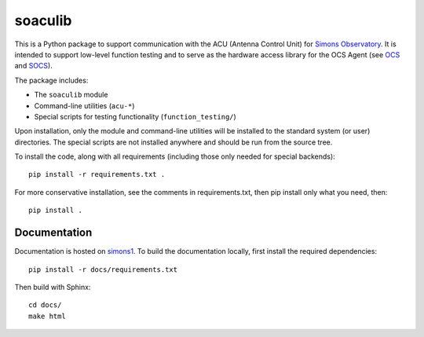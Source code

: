 ========
soaculib
========

This is a Python package to support communication with the ACU
(Antenna Control Unit) for `Simons Observatory`_.  It is intended to
support low-level function testing and to serve as the hardware access
library for the OCS Agent (see `OCS`_ and `SOCS`_).

The package includes:

- The ``soaculib`` module
- Command-line utilities (``acu-*``)
- Special scripts for testing functionality (``function_testing/``)

Upon installation, only the module and command-line utilities will be
installed to the standard system (or user) directories.  The special
scripts are not installed anywhere and should be run from the source
tree.

To install the code, along with all requirements (including those only
needed for special backends)::

  pip install -r requirements.txt .

For more conservative installation, see the comments in
requirements.txt, then pip install only what you need, then::

  pip install .

.. _`Simons Observatory`: https://simonsobservatory.org/
.. _`OCS`: https://github.com/simonsobs/ocs/
.. _`SOCS`: https://github.com/simonsobs/socs/

Documentation
-------------
Documentation is hosted on `simons1`_. To build the documentation locally,
first install the required dependencies::

  pip install -r docs/requirements.txt

Then build with Sphinx::

  cd docs/
  make html

.. _`simons1`: https://simons1.princeton.edu/docs/soaculib/
